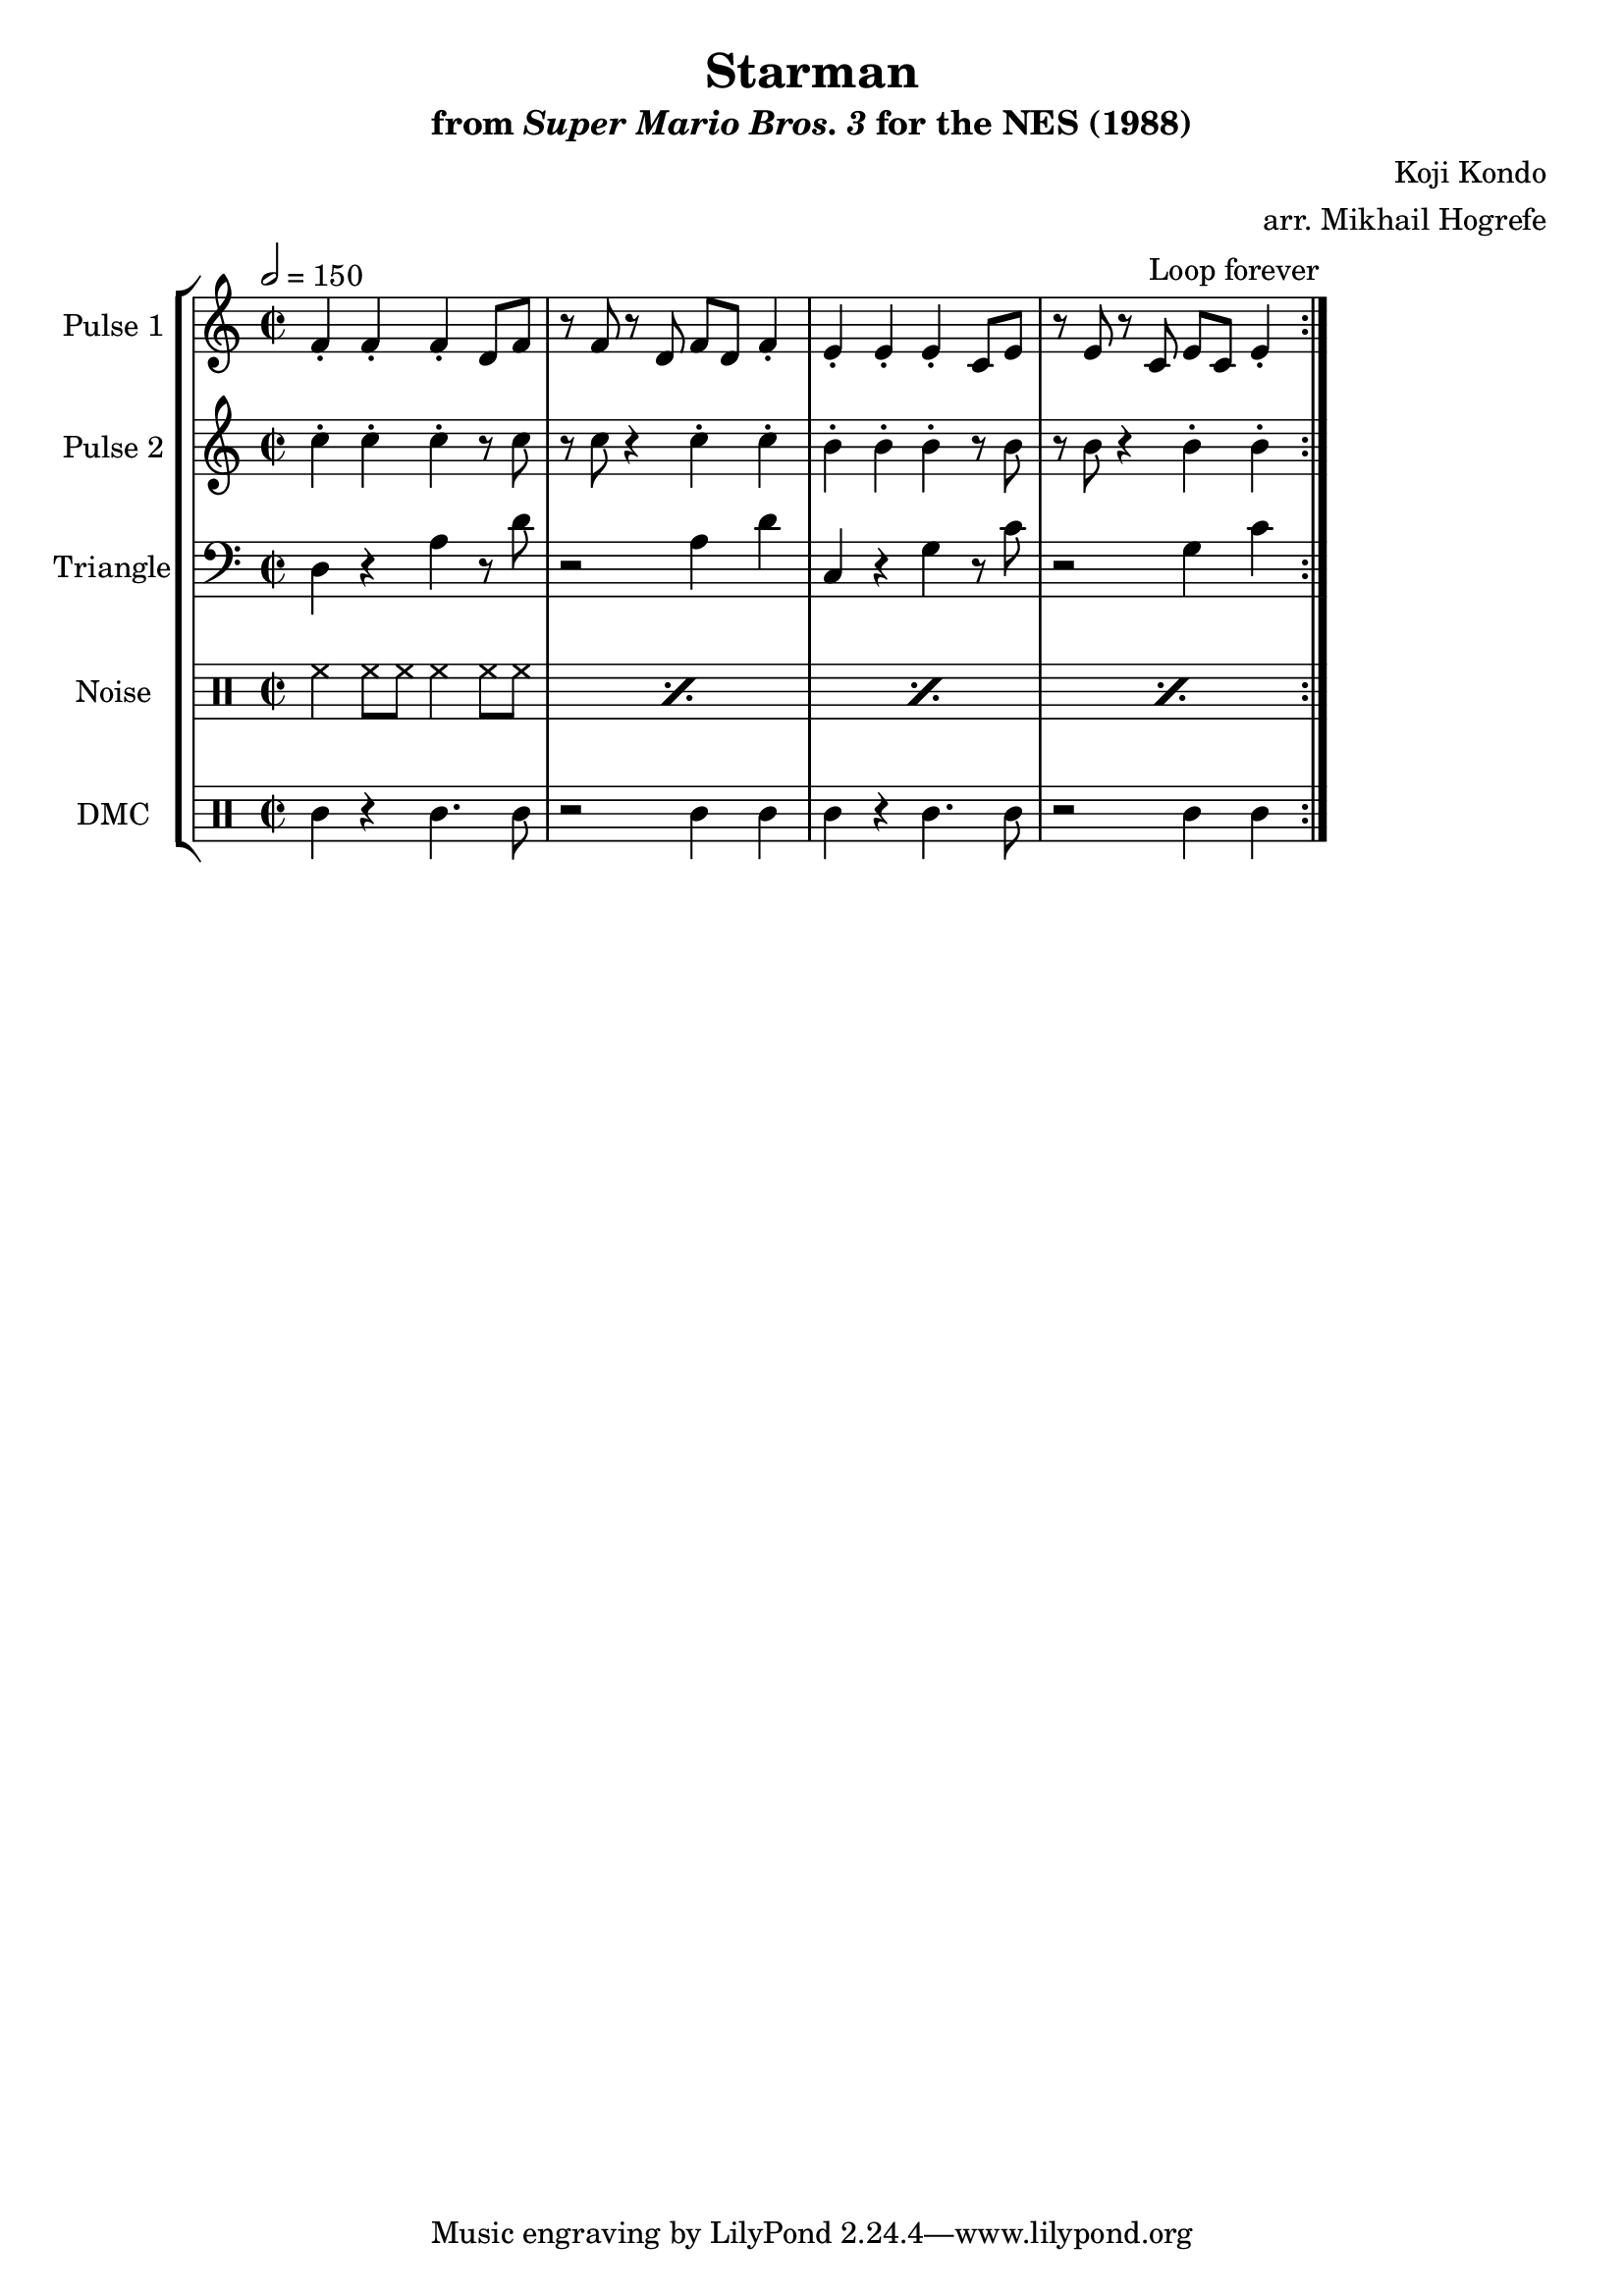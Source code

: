 \version "2.22.0"

\book {
    \header {
        title = "Starman"
        subtitle = \markup { "from" {\italic "Super Mario Bros. 3"} "for the NES (1988)" }
        composer = "Koji Kondo"
        arranger = "arr. Mikhail Hogrefe"
    }

    \score {
        {
            \new StaffGroup <<
                \new Staff \relative c' {
                    \set Staff.instrumentName = "Pulse 1"
                    \set Staff.shortInstrumentName = "P.1"
\key c \major
\time 2/2
\tempo 2 = 150
                    \repeat volta 2 {
f4-. f-. f-. d8 f |
r8 f r d f d f4-. |
e4-. e-. e-. c8 e |
r8 e r c e c e4-. |
                    }
\once \override Score.RehearsalMark.self-alignment-X = #RIGHT
\mark \markup { \fontsize #-2 "Loop forever" }
                }

                \new Staff \relative c'' {
                    \set Staff.instrumentName = "Pulse 2"
                    \set Staff.shortInstrumentName = "P.2"
\key c \major
c4-. c-. c-. r8 c |
r8 c r4 c-. c-. |
b4-. b-. b-. r8 b |
r8 b r4 b-. b-. |
                }

                \new Staff \relative c {
                    \set Staff.instrumentName = "Triangle"
                    \set Staff.shortInstrumentName = "T."
\clef bass
\key c \major
d4 r a' r8 d |
r2 a4 d |
c,4 r g' r8 c |
r2 g4 c |
                }

                \new DrumStaff {
                    \drummode {
                        \set Staff.instrumentName="Noise"
                        \set Staff.shortInstrumentName="N."
\repeat percent 4 { hh4 hh8 hh hh4 hh8 hh | }
                    }
                }

                \new DrumStaff {
                    \drummode {
                        \set Staff.instrumentName="DMC"
                        \set Staff.shortInstrumentName="DMC"
wbh4 r wbh4. wbh8 |
r2 wbh4 wbh |
wbh4 r wbh4. wbh8 |
r2 wbh4 wbh |
                    }
                }
            >>
        }
        \layout {
            \context {
                \Staff
                \RemoveEmptyStaves
            }
            \context {
                \DrumStaff
                \RemoveEmptyStaves
            }
        }
    }
}
